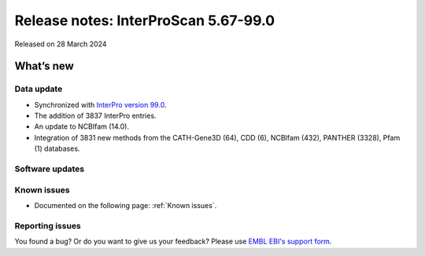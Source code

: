 Release notes: InterProScan 5.67-99.0
=====================================

Released on 28 March 2024

What’s new
~~~~~~~~~~

Data update
^^^^^^^^^^^

-  Synchronized with `InterPro version 99.0 <http://www.ebi.ac.uk/interpro/release_notes/99.0/>`__.
-  The addition of 3837 InterPro entries.
-  An update to NCBIfam (14.0).
-  Integration of 3831 new methods from the CATH-Gene3D (64), CDD (6), NCBIfam (432), PANTHER (3328), Pfam (1) databases.

Software updates
^^^^^^^^^^^^^^^^



Known issues
^^^^^^^^^^^^

-  Documented on the following page: :ref:`Known issues`.

Reporting issues
^^^^^^^^^^^^^^^^

You found a bug? Or do you want to give us your feedback? Please use
`EMBL EBI's support form <http://www.ebi.ac.uk/support/interproscan>`__.
